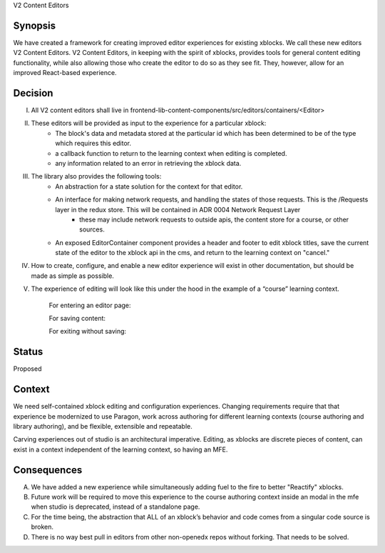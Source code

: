 V2 Content Editors

Synopsis
--------

We have created a framework for creating improved editor experiences for existing xblocks. We call these new editors V2 Content Editors. V2 Content Editors, in keeping with the spirit of xblocks, provides tools for general content editing functionality, while also allowing those who create the editor to do so as they see fit. They, however, allow for an improved React-based experience.

Decision
------

I. All V2 content editors shall live in frontend-lib-content-components/src/editors/containers/<Editor>
II. These editors will be provided as input to the experience for a particular xblock: 
        - The block's data and metadata stored at the particular id which has been determined to be of the type which requires this editor.
        - a callback function to return to the learning context when editing is completed.
        - any information related to an error in retrieving the xblock data. 
III. The library also provides the following tools:
        - An abstraction for a state solution for the context for that editor.
        - An interface for making network requests, and handling the states of those requests. This is the /Requests layer in the redux store. This will be contained in ADR 0004 Network Request Layer
            * these may include network requests to outside apis, the content store for a course, or other sources.
        - An exposed EditorContainer component provides a header and footer to edit xblock titles, save the current state of the editor to the xblock api in the cms, and return to the learning context on "cancel."

IV. How to create, configure, and enable a new editor experience will exist in other documentation, but should be made as simple as possible.

V. The experience of editing will look like this under the hood in the example of a “course” learning context.

    For entering an editor page:

    .. image:: https://user-images.githubusercontent.com/49422820/166940630-51dfc25e-c760-4118-b4dd-ae1fa7fa73b9.png

    For saving content:

    .. image:: https://user-images.githubusercontent.com/49422820/166940624-068e8446-0c86-4c24-a2dd-3eb474984f08.png

    For exiting without saving:

    .. image:: https://user-images.githubusercontent.com/49422820/166940617-80455ade-0a5e-4e61-94b0-b9e2d7a0531e.png


Status
------

Proposed

Context
-------

We need self-contained xblock editing and configuration experiences. Changing requirements require that that experience be modernized to use Paragon, work across authoring for different learning contexts (course authoring and library authoring), and be flexible, extensible and repeatable.

Carving experiences out of studio is an architectural imperative. Editing, as xblocks are discrete pieces of content, can exist in a context independent of the learning context, so having an MFE.

Consequences
------------

A. We have added a new experience while simultaneously adding fuel to the fire to better "Reactify" xblocks.

B. Future work will be required to move this experience to the course authoring context inside an modal in the mfe when studio is deprecated, instead of a standalone page.

C. For the time being, the abstraction that ALL of an xblock’s behavior and code comes from a singular code source is broken.

D. There is no way best pull in editors from other non-openedx repos without forking. That needs to be solved.

